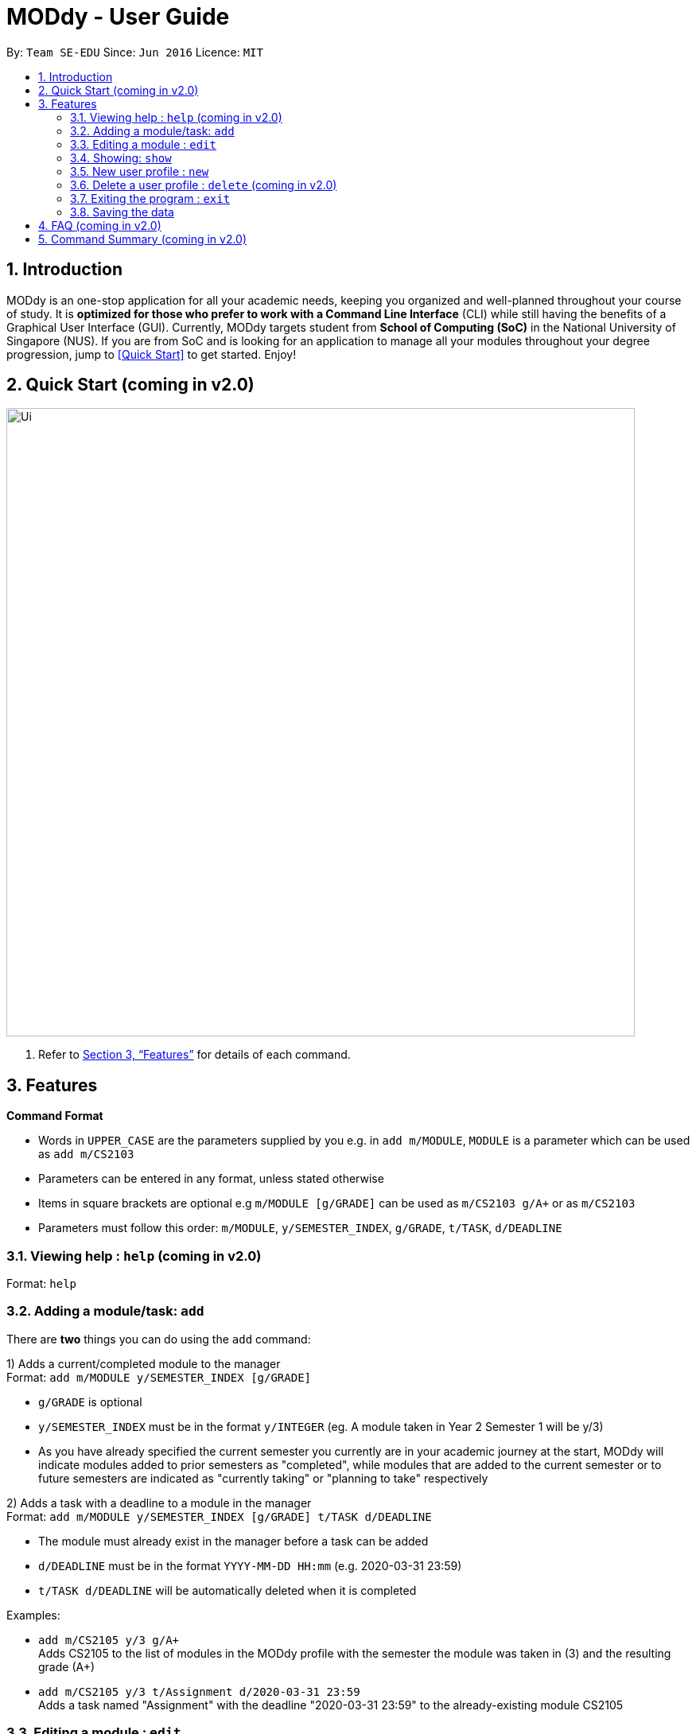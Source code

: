 = MODdy - User Guide
:site-section: UserGuide
:toc:
:toc-title:
:toc-placement: preamble
:sectnums:
:imagesDir: images
:stylesDir: stylesheets
:xrefstyle: full
:experimental:
ifdef::env-github[]
:tip-caption: :bulb:
:note-caption: :information_source:
endif::[]
:repoURL: https://github.com/AY1920S2-CS2103T-W13-3/main

By: `Team SE-EDU`      Since: `Jun 2016`      Licence: `MIT`

== Introduction

MODdy is an one-stop application for all your academic needs, keeping you organized and well-planned throughout your course of study.
It is *optimized for those who prefer to work with a Command Line Interface* (CLI) while still having the benefits of a Graphical User Interface (GUI).
Currently, MODdy targets student from *School of Computing (SoC)* in the National University of Singapore (NUS).
If you are from SoC and is looking for an application to manage all your modules throughout your degree progression, jump to <<Quick Start>> to get started.
Enjoy!

== Quick Start (coming in v2.0)

//.  Ensure you have Java `11` or above installed in your Computer.
//.  Download the latest `addressbook.jar` link:{repoURL}/releases[here].
//.  Copy the file to the folder you want to use as the home folder for your Address Book.
//.  Double-click the file to start the app. The GUI should appear in a few seconds.
//+
image::Ui.png[width="790"]
//+
//.  Type the command in the command box and press kbd:[Enter] to execute it. +
//e.g. typing *`help`* and pressing kbd:[Enter] will open the help window.
//.  Some example commands you can try:

//* *`list`* : lists all contacts
//* **`add`**`n/John Doe p/98765432 e/johnd@example.com a/John street, block 123, #01-01` : adds a contact named `John Doe` to the Address Book.
//* **`delete`**`3` : deletes the 3rd contact shown in the current list
//* *`exit`* : exits the app

.  Refer to <<Features>> for details of each command.

[[Features]]
== Features

====
*Command Format*

* Words in `UPPER_CASE` are the parameters supplied by you e.g. in `add m/MODULE`, `MODULE` is a parameter which can be used as `add m/CS2103`
* Parameters can be entered in any format, unless stated otherwise
* Items in square brackets are optional e.g `m/MODULE [g/GRADE]` can be used as `m/CS2103 g/A+` or as `m/CS2103`
* Parameters must follow this order: `m/MODULE`, `y/SEMESTER_INDEX`, `g/GRADE`, `t/TASK`, `d/DEADLINE`
====

=== Viewing help : `help` (coming in v2.0)

Format: `help`

=== Adding a module/task: `add`

There are *two* things you can do using the `add` command: +

1) Adds a current/completed module to the manager +
Format: `add m/MODULE y/SEMESTER_INDEX [g/GRADE]` +

****
* `g/GRADE` is optional
* `y/SEMESTER_INDEX` must be in the format `y/INTEGER` (eg. A module taken in Year 2 Semester 1 will be y/3)
* As you have already specified the current semester you currently are in your academic journey at the start, MODdy will indicate modules added to prior semesters as "completed", while modules that are added to the current semester or to future semesters are indicated as "currently taking" or "planning to take" respectively
****

2) Adds a task with a deadline to a module in the manager +
Format: `add m/MODULE y/SEMESTER_INDEX [g/GRADE] t/TASK d/DEADLINE` +

****
* The module must already exist in the manager before a task can be added
* `d/DEADLINE` must be in the format `YYYY-MM-DD HH:mm` (e.g. 2020-03-31 23:59)
* `t/TASK d/DEADLINE` will be automatically deleted when it is completed
****

Examples:

* `add m/CS2105 y/3 g/A+` +
Adds CS2105 to the list of modules in the MODdy profile with the semester the module was taken in (3) and the resulting grade (A+)
* `add m/CS2105 y/3 t/Assignment d/2020-03-31 23:59` +
Adds a task named "Assignment" with the deadline "2020-03-31 23:59" to the already-existing module CS2105



=== Editing a module : `edit`

Edits an existing profile or module in MODdy. +

There are *two* ways you can use the `edit` command: +

1) Edit the Profile of the user +
Format: `edit [n/NAME] [c/COURSE] [cs/CURRENT_SEMESTER] [s/SPECIALISATION]` +

****
* Fields in brackets [] are optional, but at least one of these fields should be present to be edited
****

Examples:

* `edit n/Brad c/Information Security` +
This edits your current profile name to "Brad" and your current course to "Information Security" from what they were previously

2) Edit a module previously added in MODdy +
Format: `edit m/MODULE [y/SEMESTER_TAKEN] [g/GRADE]`

****
* Fields in brackets [] are optional, but at least one of these fields should be present to be edited
* Feature to edit tasks and deadlines will be coming in later versions
****

Examples:

* `edit s/Algorithms & Theory` +
Edits current profile's specialisation to "Algorithms & Theory". If you did not previously specify your specialisation, this adds the specialisation to your profile.
* `edit m/CS2103 g/A+` +
Edits the grade of the module CS2103 to A+.

=== Showing: `show`

There are multiple fields you can show with the `show` command:

1) Show all modules in a given semester

Format: `show y/SEMESTER_INDEX`

This lists the modules that have been added in this given semester.

2) Show all modules in a course's requirements

Format: `show c/COURSE_NAME`

This lists the module requirements under this course.

3) Show details of a module

Format: `show m/MODULE_CODE`

This displays all the details of the specified module.

//****
//* The search is case insensitive. e.g `hans` will match `Hans`
//* The order of the keywords does not matter. e.g. `Hans Bo` will match `Bo Hans`
//* Only the name is searched.
//* Only full words will be matched e.g. `Han` will not match `Hans`
//* Persons matching at least one keyword will be returned (i.e. `OR` search). e.g. `Hans Bo` will return `Hans Gruber`, `Bo Yang`
//****

//Examples:

//* `find John` +
//Returns `john` and `John Doe`
//* `find Betsy Tim John` +
//Returns any person having names `Betsy`, `Tim`, or `John`


=== New user profile : `new`

This helps you to create a new Profile. +
Format: `new n/NAME c/COURSE cs/CURRENT_SEMESTER [s/SPECIALISATION]`

****
* Fields in brackets [] are optional.
* Only one profile is allowed. Changing profile fields are to be done using the `edit` command. If you wish to create a new command, please remove it with the `delete` feature mentioned below
****

Examples:

* `new n/John c/Computer Science cs/4` +
Creates a new profile with the name "John", currently majoring in "Computer Science" and is in his 4th semester of study.


=== Delete a user profile : `delete` (coming in v2.0)

//Clears all entries from the address book. +
//Format: `clear`

=== Exiting the program : `exit`

Exits the program. +
Format: `exit`

=== Saving the data

MODdy data are saved in the hard disk automatically after any command that changes the data. +
There is no need to save manually.


== FAQ (coming in v2.0)

//*Q*: How do I transfer my data to another Computer? +
//*A*: Install the app in the other computer and overwrite the empty data file it creates with the file that contains the data of your previous Address Book folder.

== Command Summary (coming in v2.0)

//* *Add* `add n/NAME p/PHONE_NUMBER e/EMAIL a/ADDRESS [t/TAG]...` +
//e.g. `add n/James Ho p/22224444 e/jamesho@example.com a/123, Clementi Rd, 1234665 t/friend t/colleague`
//* *Clear* : `clear`
//* *Delete* : `delete INDEX` +
//e.g. `delete 3`
//* *Edit* : `edit INDEX [n/NAME] [p/PHONE_NUMBER] [e/EMAIL] [a/ADDRESS] [t/TAG]...` +
//e.g. `edit 2 n/James Lee e/jameslee@example.com`
//* *Find* : `find KEYWORD [MORE_KEYWORDS]` +
//e.g. `find James Jake`
//* *List* : `list`
//* *Help* : `help`
